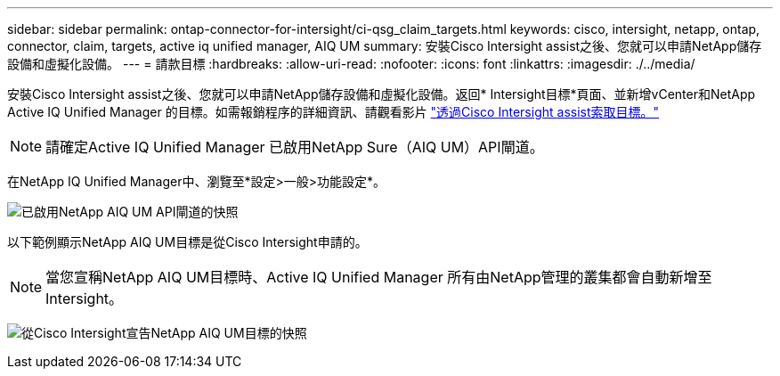 ---
sidebar: sidebar 
permalink: ontap-connector-for-intersight/ci-qsg_claim_targets.html 
keywords: cisco, intersight, netapp, ontap, connector, claim, targets, active iq unified manager, AIQ UM 
summary: 安裝Cisco Intersight assist之後、您就可以申請NetApp儲存設備和虛擬化設備。 
---
= 請款目標
:hardbreaks:
:allow-uri-read: 
:nofooter: 
:icons: font
:linkattrs: 
:imagesdir: ./../media/


[role="lead"]
安裝Cisco Intersight assist之後、您就可以申請NetApp儲存設備和虛擬化設備。返回* Intersight目標*頁面、並新增vCenter和NetApp Active IQ Unified Manager 的目標。如需報銷程序的詳細資訊、請觀看影片 https://tv.netapp.com/detail/video/6228080442001["透過Cisco Intersight assist索取目標。"^]


NOTE: 請確定Active IQ Unified Manager 已啟用NetApp Sure（AIQ UM）API閘道。

在NetApp IQ Unified Manager中、瀏覽至*設定>一般>功能設定*。

image:ci-qsg_image7.png["已啟用NetApp AIQ UM API閘道的快照"]

以下範例顯示NetApp AIQ UM目標是從Cisco Intersight申請的。


NOTE: 當您宣稱NetApp AIQ UM目標時、Active IQ Unified Manager 所有由NetApp管理的叢集都會自動新增至Intersight。

image:ci-qsg_image8.png["從Cisco Intersight宣告NetApp AIQ UM目標的快照"]

